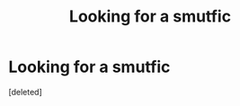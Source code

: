 #+TITLE: Looking for a smutfic

* Looking for a smutfic
:PROPERTIES:
:Score: 15
:DateUnix: 1455062449.0
:DateShort: 2016-Feb-10
:FlairText: Request
:END:
[deleted]

